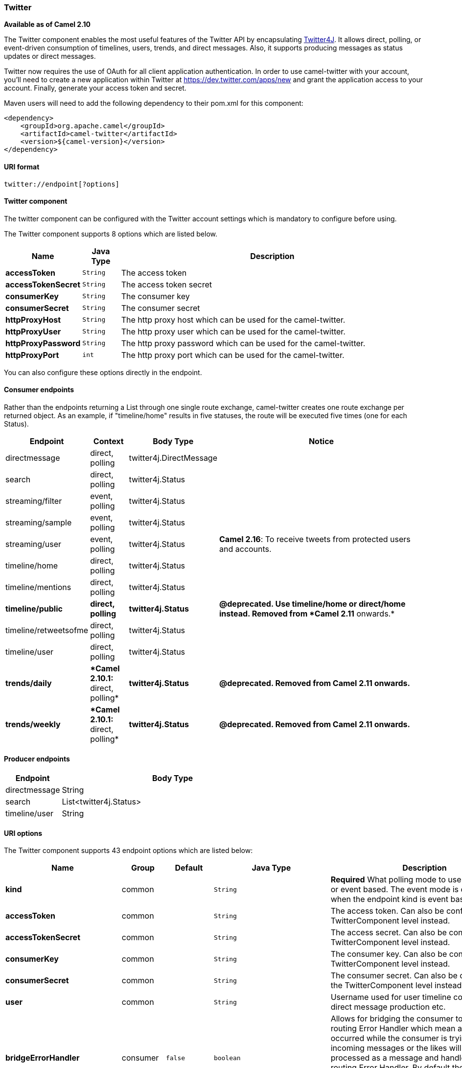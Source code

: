 ifdef::env-github[]
:caution-caption: :boom:
:important-caption: :exclamation:
:note-caption: :information_source:
:tip-caption: :bulb:
:warning-caption: :warning:
endif::[]

[[ConfluenceContent]]
[[Twitter-Twitter]]
Twitter
~~~~~~~

*Available as of Camel 2.10*

The Twitter component enables the most useful features of the Twitter
API by encapsulating http://twitter4j.org/[Twitter4J]. It allows direct,
polling, or event-driven consumption of timelines, users, trends, and
direct messages. Also, it supports producing messages as status updates
or direct messages.

Twitter now requires the use of OAuth for all client application
authentication. In order to use camel-twitter with your account, you'll
need to create a new application within Twitter at
https://dev.twitter.com/apps/new and grant the application access to
your account. Finally, generate your access token and secret.

Maven users will need to add the following dependency to their pom.xml
for this component:

[source,xml]
----
<dependency>
    <groupId>org.apache.camel</groupId>
    <artifactId>camel-twitter</artifactId>
    <version>${camel-version}</version>
</dependency>
----

[[Twitter-URIformat]]
URI format
^^^^^^^^^^

[source]
----
twitter://endpoint[?options]
----

[[Twitter-TwitterComponent]]
Twitter component
^^^^^^^^^^^^^^^^^

The twitter component can be configured with the Twitter account
settings which is mandatory to configure before using.



// component options: START
The Twitter component supports 8 options which are listed below.



[width="100%",cols="2s,1m,8",options="header"]
|=======================================================================
| Name | Java Type | Description
| accessToken | String | The access token
| accessTokenSecret | String | The access token secret
| consumerKey | String | The consumer key
| consumerSecret | String | The consumer secret
| httpProxyHost | String | The http proxy host which can be used for the camel-twitter.
| httpProxyUser | String | The http proxy user which can be used for the camel-twitter.
| httpProxyPassword | String | The http proxy password which can be used for the camel-twitter.
| httpProxyPort | int | The http proxy port which can be used for the camel-twitter.
|=======================================================================
// component options: END



You can also configure these options directly in the endpoint.

[[Twitter-ConsumerEndpoints]]
Consumer endpoints
^^^^^^^^^^^^^^^^^^

Rather than the endpoints returning a List through one single route
exchange, camel-twitter creates one route exchange per returned object.
As an example, if "timeline/home" results in five statuses, the route
will be executed five times (one for each Status).

[width="100%",cols="10%,10%,10%,70%",options="header",]
|=======================================================================
|Endpoint |Context |Body Type |Notice
|directmessage |direct, polling |twitter4j.DirectMessage | 

|search |direct, polling |twitter4j.Status | 

|streaming/filter |event, polling |twitter4j.Status | 

|streaming/sample |event, polling |twitter4j.Status | 

|streaming/user |event, polling |twitter4j.Status |**Camel 2.16**: To
receive tweets from protected users and accounts.

|timeline/home |direct, polling |twitter4j.Status | 

|timeline/mentions |direct, polling |twitter4j.Status | 

|[line-through]*timeline/public* |[line-through]*direct, polling*
|[line-through]*twitter4j.Status* |[line-through]*@deprecated. Use
timeline/home or direct/home instead. Removed from *Camel 2.11*
onwards.*

|timeline/retweetsofme |direct, polling |twitter4j.Status | 

|timeline/user |direct, polling |twitter4j.Status | 

|[line-through]*trends/daily* |[line-through]**Camel 2.10.1:* direct,
polling* |[line-through]*twitter4j.Status* |[line-through]*@deprecated.
Removed from Camel 2.11 onwards.*

|[line-through]*trends/weekly* |[line-through]**Camel 2.10.1:* direct,
polling* |[line-through]*twitter4j.Status* |[line-through]*@deprecated.
Removed from Camel 2.11 onwards.*
|=======================================================================

[[Twitter-ProducerEndpoints]]
Producer endpoints
^^^^^^^^^^^^^^^^^^

[width="100%",cols="20%,80%",options="header",]
|==============================
|Endpoint |Body Type
|directmessage |String
|search |List<twitter4j.Status>
|timeline/user |String
|==============================

[[Twitter-URIOptions]]
URI options
^^^^^^^^^^^




// endpoint options: START
The Twitter component supports 43 endpoint options which are listed below:

[width="100%",cols="2s,1,1m,1m,5",options="header"]
|=======================================================================
| Name | Group | Default | Java Type | Description
| kind | common |  | String | *Required* What polling mode to use direct polling or event based. The event mode is only supported when the endpoint kind is event based.
| accessToken | common |  | String | The access token. Can also be configured on the TwitterComponent level instead.
| accessTokenSecret | common |  | String | The access secret. Can also be configured on the TwitterComponent level instead.
| consumerKey | common |  | String | The consumer key. Can also be configured on the TwitterComponent level instead.
| consumerSecret | common |  | String | The consumer secret. Can also be configured on the TwitterComponent level instead.
| user | common |  | String | Username used for user timeline consumption direct message production etc.
| bridgeErrorHandler | consumer | false | boolean | Allows for bridging the consumer to the Camel routing Error Handler which mean any exceptions occurred while the consumer is trying to pickup incoming messages or the likes will now be processed as a message and handled by the routing Error Handler. By default the consumer will use the org.apache.camel.spi.ExceptionHandler to deal with exceptions that will be logged at WARN/ERROR level and ignored.
| sendEmptyMessageWhenIdle | consumer | false | boolean | If the polling consumer did not poll any files you can enable this option to send an empty message (no body) instead.
| type | consumer | direct | EndpointType | Endpoint type to use. Only streaming supports event type.
| distanceMetric | consumer (advanced) | km | String | Used by the non-stream geography search to search by radius using the configured metrics. The unit can either be mi for miles or km for kilometers. You need to configure all the following options: longitude latitude radius and distanceMetric.
| exceptionHandler | consumer (advanced) |  | ExceptionHandler | To let the consumer use a custom ExceptionHandler. Notice if the option bridgeErrorHandler is enabled then this options is not in use. By default the consumer will deal with exceptions that will be logged at WARN/ERROR level and ignored.
| latitude | consumer (advanced) |  | Double | Used by the non-stream geography search to search by latitude. You need to configure all the following options: longitude latitude radius and distanceMetric.
| locations | consumer (advanced) |  | String | Bounding boxes created by pairs of lat/lons. Can be used for streaming/filter. A pair is defined as latlon. And multiple paris can be separated by semi colon.
| longitude | consumer (advanced) |  | Double | Used by the non-stream geography search to search by longitude. You need to configure all the following options: longitude latitude radius and distanceMetric.
| pollStrategy | consumer (advanced) |  | PollingConsumerPollStrategy | A pluggable org.apache.camel.PollingConsumerPollingStrategy allowing you to provide your custom implementation to control error handling usually occurred during the poll operation before an Exchange have been created and being routed in Camel.
| radius | consumer (advanced) |  | Double | Used by the non-stream geography search to search by radius. You need to configure all the following options: longitude latitude radius and distanceMetric.
| twitterStream | consumer (advanced) |  | TwitterStream | To use a custom instance of TwitterStream
| exchangePattern | advanced | InOnly | ExchangePattern | Sets the default exchange pattern when creating an exchange
| synchronous | advanced | false | boolean | Sets whether synchronous processing should be strictly used or Camel is allowed to use asynchronous processing (if supported).
| backoffErrorThreshold | scheduler |  | int | The number of subsequent error polls (failed due some error) that should happen before the backoffMultipler should kick-in.
| backoffIdleThreshold | scheduler |  | int | The number of subsequent idle polls that should happen before the backoffMultipler should kick-in.
| backoffMultiplier | scheduler |  | int | To let the scheduled polling consumer backoff if there has been a number of subsequent idles/errors in a row. The multiplier is then the number of polls that will be skipped before the next actual attempt is happening again. When this option is in use then backoffIdleThreshold and/or backoffErrorThreshold must also be configured.
| delay | scheduler | 60000 | long | Milliseconds before the next poll.
| greedy | scheduler | false | boolean | If greedy is enabled then the ScheduledPollConsumer will run immediately again if the previous run polled 1 or more messages.
| initialDelay | scheduler | 1000 | long | Milliseconds before the first poll starts.
| runLoggingLevel | scheduler | TRACE | LoggingLevel | The consumer logs a start/complete log line when it polls. This option allows you to configure the logging level for that.
| scheduledExecutorService | scheduler |  | ScheduledExecutorService | Allows for configuring a custom/shared thread pool to use for the consumer. By default each consumer has its own single threaded thread pool.
| scheduler | scheduler | none | ScheduledPollConsumerScheduler | To use a cron scheduler from either camel-spring or camel-quartz2 component
| schedulerProperties | scheduler |  | Map | To configure additional properties when using a custom scheduler or any of the Quartz2 Spring based scheduler.
| startScheduler | scheduler | true | boolean | Whether the scheduler should be auto started.
| timeUnit | scheduler | MILLISECONDS | TimeUnit | Time unit for initialDelay and delay options.
| useFixedDelay | scheduler | true | boolean | Controls if fixed delay or fixed rate is used. See ScheduledExecutorService in JDK for details.
| count | filter |  | Integer | Limiting number of results per page.
| filterOld | filter | true | boolean | Filter out old tweets that has previously been polled. This state is stored in memory only and based on last tweet id.
| keywords | filter |  | String | Can be used for search and streaming/filter. Multiple values can be separated with comma.
| lang | filter |  | String | The lang string ISO_639-1 which will be used for searching
| numberOfPages | filter | 1 | Integer | The number of pages result which you want camel-twitter to consume.
| sinceId | filter | 1 | long | The last tweet id which will be used for pulling the tweets. It is useful when the camel route is restarted after a long running.
| userIds | filter |  | String | To filter by user ids for streaming/filter. Multiple values can be separated by comma.
| httpProxyHost | proxy |  | String | The http proxy host which can be used for the camel-twitter. Can also be configured on the TwitterComponent level instead.
| httpProxyPassword | proxy |  | String | The http proxy password which can be used for the camel-twitter. Can also be configured on the TwitterComponent level instead.
| httpProxyPort | proxy |  | Integer | The http proxy port which can be used for the camel-twitter. Can also be configured on the TwitterComponent level instead.
| httpProxyUser | proxy |  | String | The http proxy user which can be used for the camel-twitter. Can also be configured on the TwitterComponent level instead.
|=======================================================================
// endpoint options: END




[[Twitter-Messageheaders]]
Message headers
^^^^^^^^^^^^^^^

[width="100%",cols="20%,80%",options="header",]
|=======================================================================
|Name |Description
|`CamelTwitterKeywords` |This header is used by the search producer to
change the search key words dynamically.

|`CamelTwitterSearchLanguage` |*Camel 2.11.0:* This header can override
the option of `lang` which set the search language for the search
endpoint dynamically

|`CamelTwitterCount` |*Camel 2.11.0* This header can override the option
of `count` which sets the max twitters that will be returned.

|`CamelTwitterNumberOfPages` |*Camel 2.11.0* This header can override
the option of `numberOfPages` which sets how many pages we want to
twitter returns.
|=======================================================================

[[Twitter-Messagebody]]
Message body
^^^^^^^^^^^^

All message bodies utilize objects provided by the Twitter4J API.

[[Twitter-Usecases]]
Use cases
^^^^^^^^^

NOTE: *API Rate Limits:* Twitter REST APIs encapsulated by http://twitter4j.org/[Twitter4J] are
subjected to https://dev.twitter.com/rest/public/rate-limiting[API Rate
Limiting]. You can find the per method limits in the
https://dev.twitter.com/rest/public/rate-limits[API Rate Limits]
documentation. Note that endpoints/resources not listed in that page are
default to 15 requests per allotted user per window.

[[Twitter-TocreateastatusupdatewithinyourTwitterprofile,sendthisproduceraStringbody]]
To create a status update within your Twitter profile, send this producer a String body:
++++++++++++++++++++++++++++++++++++++++++++++++++++++++++++++++++++++++++++++++++++++++

[source,java]
----
from("direct:foo")
  .to("twitter://timeline/user?consumerKey=[s]&consumerSecret=[s]&accessToken=[s]&accessTokenSecret=[s]);
----

[[Twitter-Topoll,every60sec.,allstatusesonyourhometimeline]]
To poll, every 60 sec., all statuses on your home timeline:
+++++++++++++++++++++++++++++++++++++++++++++++++++++++++++

[source,java]
----
from("twitter://timeline/home?type=polling&delay=60&consumerKey=[s]&consumerSecret=[s]&accessToken=[s]&accessTokenSecret=[s]")
  .to("bean:blah");
----

[[Twitter-TosearchforallstatuseswiththekeywordCamel]]
To search for all statuses with the keyword 'camel':
++++++++++++++++++++++++++++++++++++++++++++++++++++

[source,java]
----
from("twitter://search?type=direct&keywords=camel&consumerKey=[s]&consumerSecret=[s]&accessToken=[s]&accessTokenSecret=[s]")
  .to("bean:blah");
----

[[Twitter-Searchingusingaproducerwithstatickeywords]]
Searching using a producer with static keywords:
++++++++++++++++++++++++++++++++++++++++++++++++

[source,java]
----
from("direct:foo")
  .to("twitter://search?keywords=camel&consumerKey=[s]&consumerSecret=[s]&accessToken=[s]&accessTokenSecret=[s]");
----

[[Twitter-Searchingusingaproducerwithdynamickeywordsfromheader]]
Searching using a producer with dynamic keywords from header:
+++++++++++++++++++++++++++++++++++++++++++++++++++++++++++++

In the `bar` header we have the keywords we want to search, so we can
assign this value to the `CamelTwitterKeywords` header:

[source,java]
----
from("direct:foo")
  .setHeader("CamelTwitterKeywords", header("bar"))
  .to("twitter://search?consumerKey=[s]&consumerSecret=[s]&accessToken=[s]&accessTokenSecret=[s]");
----

[[Twitter-Example]]
Example
^^^^^^^

See also the link:twitter-websocket-example.html[Twitter Websocket
Example].

[[Twitter-SeeAlso]]
See Also
^^^^^^^^

* link:configuring-camel.html[Configuring Camel]
* link:component.html[Component]
* link:endpoint.html[Endpoint]
* link:getting-started.html[Getting Started]

* link:twitter-websocket-example.html[Twitter Websocket Example]
